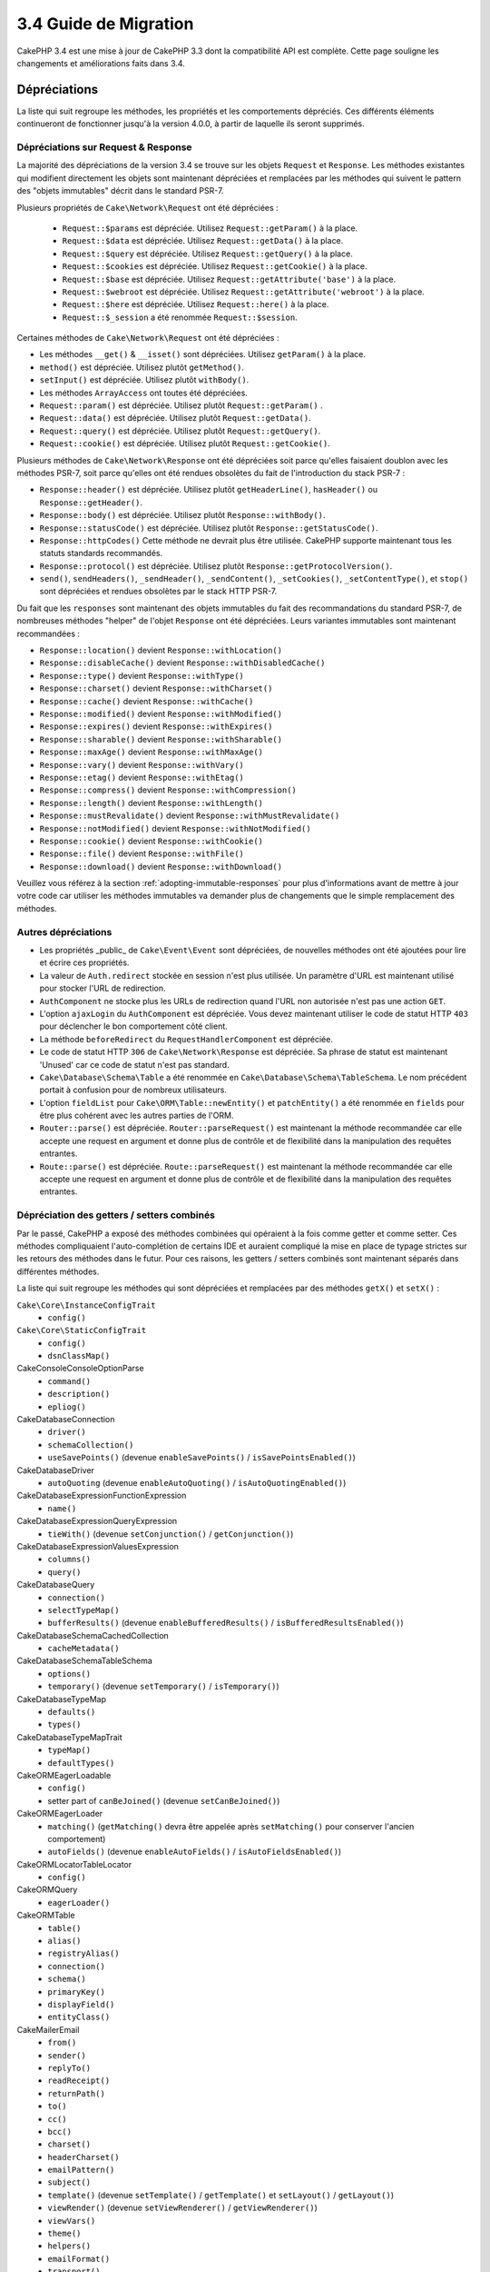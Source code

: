 3.4 Guide de Migration
######################

CakePHP 3.4 est une mise à jour de CakePHP 3.3 dont la compatibilité API est
complète. Cette page souligne les changements et améliorations faits dans 3.4.

Dépréciations
=============

La liste qui suit regroupe les méthodes, les propriétés et les comportements
dépréciés. Ces différents éléments continueront de fonctionner jusqu'à la
version 4.0.0, à partir de laquelle ils seront supprimés.

Dépréciations sur Request & Response
------------------------------------

La majorité des dépréciations de la version 3.4 se trouve sur les objets
``Request`` et ``Response``. Les méthodes existantes qui modifient directement
les objets sont maintenant dépréciées et remplacées par les méthodes qui
suivent le pattern des "objets immutables" décrit dans le standard PSR-7.

Plusieurs propriétés de ``Cake\Network\Request`` ont été dépréciées :

  * ``Request::$params`` est dépréciée. Utilisez ``Request::getParam()`` à la place.
  * ``Request::$data`` est dépréciée. Utilisez ``Request::getData()`` à la place.
  * ``Request::$query`` est dépréciée. Utilisez ``Request::getQuery()`` à la place.
  * ``Request::$cookies`` est dépréciée. Utilisez ``Request::getCookie()`` à la place.
  * ``Request::$base`` est dépréciée. Utilisez ``Request::getAttribute('base')`` à la place.
  * ``Request::$webroot`` est dépréciée. Utilisez ``Request::getAttribute('webroot')`` à la place.
  * ``Request::$here`` est dépréciée. Utilisez ``Request::here()`` à la place.
  * ``Request::$_session`` a été renommée ``Request::$session``.

Certaines méthodes de ``Cake\Network\Request`` ont été dépréciées :

* Les méthodes ``__get()`` & ``__isset()`` sont dépréciées. Utilisez
  ``getParam()`` à la place.
* ``method()`` est dépréciée. Utilisez plutôt ``getMethod()``.
* ``setInput()`` est dépréciée. Utilisez plutôt ``withBody()``.
* Les méthodes ``ArrayAccess`` ont toutes été dépréciées.
* ``Request::param()`` est dépréciée. Utilisez plutôt ``Request::getParam()`` .
* ``Request::data()`` est dépréciée. Utilisez plutôt ``Request::getData()``.
* ``Request::query()`` est dépréciée. Utilisez plutôt ``Request::getQuery()``.
* ``Request::cookie()`` est dépréciée. Utilisez plutôt ``Request::getCookie()``.

Plusieurs méthodes de ``Cake\Network\Response`` ont été dépréciées soit parce
qu'elles faisaient doublon avec les méthodes PSR-7, soit parce qu'elles ont été
rendues obsolètes du fait de l'introduction du stack PSR-7 :

* ``Response::header()`` est dépréciée. Utilisez plutôt ``getHeaderLine()``,
  ``hasHeader()`` ou ``Response::getHeader()``.
* ``Response::body()`` est dépréciée. Utilisez plutôt ``Response::withBody()``.
* ``Response::statusCode()`` est dépréciée. Utilisez plutôt ``Response::getStatusCode()``.
* ``Response::httpCodes()`` Cette méthode ne devrait plus être utilisée.
  CakePHP supporte maintenant tous les statuts standards recommandés.
* ``Response::protocol()`` est dépréciée. Utilisez plutôt ``Response::getProtocolVersion()``.
* ``send()``, ``sendHeaders()``, ``_sendHeader()``, ``_sendContent()``,
  ``_setCookies()``, ``_setContentType()``, et ``stop()`` sont dépréciées et
  rendues obsolètes par le stack HTTP PSR-7.

Du fait que les ``responses`` sont maintenant des objets immutables du fait des
recommandations du standard PSR-7, de nombreuses méthodes "helper" de l'objet
``Response`` ont été dépréciées. Leurs variantes immutables sont maintenant
recommandées :

* ``Response::location()`` devient ``Response::withLocation()``
* ``Response::disableCache()`` devient ``Response::withDisabledCache()``
* ``Response::type()`` devient ``Response::withType()``
* ``Response::charset()`` devient ``Response::withCharset()``
* ``Response::cache()`` devient ``Response::withCache()``
* ``Response::modified()`` devient ``Response::withModified()``
* ``Response::expires()`` devient ``Response::withExpires()``
* ``Response::sharable()`` devient ``Response::withSharable()``
* ``Response::maxAge()`` devient ``Response::withMaxAge()``
* ``Response::vary()`` devient ``Response::withVary()``
* ``Response::etag()`` devient ``Response::withEtag()``
* ``Response::compress()`` devient ``Response::withCompression()``
* ``Response::length()`` devient ``Response::withLength()``
* ``Response::mustRevalidate()`` devient ``Response::withMustRevalidate()``
* ``Response::notModified()`` devient ``Response::withNotModified()``
* ``Response::cookie()`` devient ``Response::withCookie()``
* ``Response::file()`` devient ``Response::withFile()``
* ``Response::download()`` devient ``Response::withDownload()``

Veuillez vous référez à la section :ref:`adopting-immutable-responses` pour
plus d'informations avant de mettre à jour votre code car utiliser les méthodes
immutables va demander plus de changements que le simple remplacement des
méthodes.

Autres dépréciations
--------------------

* Les propriétés _public_ de ``Cake\Event\Event`` sont dépréciées, de nouvelles
  méthodes ont été ajoutées pour lire et écrire ces propriétés.
* La valeur de ``Auth.redirect`` stockée en session n'est plus utilisée. Un
  paramètre d'URL est maintenant utilisé pour stocker l'URL de redirection.
* ``AuthComponent`` ne stocke plus les URLs de redirection quand l'URL non
  autorisée n'est pas une action ``GET``.
* L'option ``ajaxLogin`` du ``AuthComponent`` est dépréciée. Vous devez maintenant
  utiliser le code de statut HTTP ``403`` pour déclencher le bon comportement côté
  client.
* La méthode ``beforeRedirect`` du ``RequestHandlerComponent`` est dépréciée.
* Le code de statut HTTP ``306`` de ``Cake\Network\Response`` est dépréciée. Sa
  phrase de statut est maintenant 'Unused' car ce code de statut n'est pas
  standard.
* ``Cake\Database\Schema\Table`` a été renommée en
  ``Cake\Database\Schema\TableSchema``. Le nom précédent portait à confusion
  pour de nombreux utilisateurs.
* L'option ``fieldList`` pour ``Cake\ORM\Table::newEntity()`` et
  ``patchEntity()`` a été renommée en ``fields`` pour être plus cohérent avec
  les autres parties de l'ORM.
* ``Router::parse()`` est dépréciée. ``Router::parseRequest()`` est maintenant
  la méthode recommandée car elle accepte une request en argument et donne plus
  de contrôle et de flexibilité dans la manipulation des requêtes entrantes.
* ``Route::parse()`` est dépréciée. ``Route::parseRequest()`` est maintenant
  la méthode recommandée car elle accepte une request en argument et donne plus
  de contrôle et de flexibilité dans la manipulation des requêtes entrantes.

Dépréciation des getters / setters combinés
-------------------------------------------

Par le passé, CakePHP a exposé des méthodes combinées qui opéraient à la fois
comme getter et comme setter. Ces méthodes compliquaient l'auto-complétion de
certains IDE et auraient compliqué la mise en place de typage strictes sur les
retours des méthodes dans le futur. Pour ces raisons, les getters / setters
combinés sont maintenant séparés dans différentes méthodes.

La liste qui suit regroupe les méthodes qui sont dépréciées et remplacées par
des méthodes ``getX()`` et ``setX()`` :

``Cake\Core\InstanceConfigTrait``
    * ``config()``
``Cake\Core\StaticConfigTrait``
    * ``config()``
    * ``dsnClassMap()``
Cake\Console\ConsoleOptionParse
    * ``command()``
    * ``description()``
    * ``epliog()``
Cake\Database\Connection
    * ``driver()``
    * ``schemaCollection()``
    * ``useSavePoints()`` (devenue ``enableSavePoints()`` / ``isSavePointsEnabled()``)
Cake\Database\Driver
    * ``autoQuoting`` (devenue ``enableAutoQuoting()`` / ``isAutoQuotingEnabled()``)
Cake\Database\Expression\FunctionExpression
    * ``name()``
Cake\Database\Expression\QueryExpression
    * ``tieWith()`` (devenue ``setConjunction()`` / ``getConjunction()``)
Cake\Database\Expression\ValuesExpression
    * ``columns()``
    * ``query()``
Cake\Database\Query
    * ``connection()``
    * ``selectTypeMap()``
    * ``bufferResults()`` (devenue ``enableBufferedResults()`` / ``isBufferedResultsEnabled()``)
Cake\Database\Schema\CachedCollection
    * ``cacheMetadata()``
Cake\Database\Schema\TableSchema
    * ``options()``
    * ``temporary()`` (devenue ``setTemporary()`` / ``isTemporary()``)
Cake\Database\TypeMap
    * ``defaults()``
    * ``types()``
Cake\Database\TypeMapTrait
    * ``typeMap()``
    * ``defaultTypes()``
Cake\ORM\EagerLoadable
    * ``config()``
    * setter part of ``canBeJoined()`` (devenue ``setCanBeJoined()``)
Cake\ORM\EagerLoader
    * ``matching()`` (``getMatching()`` devra être appelée après ``setMatching()``
      pour conserver l'ancien comportement)
    * ``autoFields()`` (devenue ``enableAutoFields()`` / ``isAutoFieldsEnabled()``)
Cake\ORM\Locator\TableLocator
    * ``config()``
Cake\ORM\Query
    * ``eagerLoader()``
Cake\ORM\Table
    * ``table()``
    * ``alias()``
    * ``registryAlias()``
    * ``connection()``
    * ``schema()``
    * ``primaryKey()``
    * ``displayField()``
    * ``entityClass()``
Cake\Mailer\Email
    * ``from()``
    * ``sender()``
    * ``replyTo()``
    * ``readReceipt()``
    * ``returnPath()``
    * ``to()``
    * ``cc()``
    * ``bcc()``
    * ``charset()``
    * ``headerCharset()``
    * ``emailPattern()``
    * ``subject()``
    * ``template()`` (devenue ``setTemplate()`` / ``getTemplate()`` et ``setLayout()`` / ``getLayout()``)
    * ``viewRender()`` (devenue ``setViewRenderer()`` / ``getViewRenderer()``)
    * ``viewVars()``
    * ``theme()``
    * ``helpers()``
    * ``emailFormat()``
    * ``transport()``
    * ``messageId()``
    * ``domain()``
    * ``attachments()``
    * ``configTransport()``
    * ``profile()``
Cake\Validation\Validator
    * ``provider()``
Cake\View\StringTemplateTrait
    * ``templates()``
Cake\View\ViewBuilder
    * ``templatePath()``
    * ``layoutPath()``
    * ``plugin()``
    * ``helpers()``
    * ``theme()``
    * ``template()``
    * ``layout()``
    * ``options()``
    * ``name()``
    * ``className()``
    * ``autoLayout()`` (devenue ``enableAutoLayout()`` / ``isAutoLayoutEnabled()``)

.. _adopting-immutable-responses:

Adopter les Responses Immutable
===============================

Avant de migrer votre code pour qu'il utilise les nouvelles méthodes de l'objet
Response, sachez que les nouvelles méthodes sont bâties sur un concept
différent. Les objets immutables sont généralement indiquées par le préfixe
``with`` (par exemple : ``withLocation()``). Du fait que ces méthodes évoluent
dans un contexte immutable, elles retournent de nouvelles instances que vous
devez assigner à des variables ou des propriétés. Partons du principe que vous
aviez du code de Controller similaire à celui-ci::

    $response = $this->response;
    $response->location('/login')
    $response->header('X-something', 'a value');

Si vous faites un simple "rechercher / remplacer" pour changer le nom des
méthodes, cela ne fonctionnera pas. Vous devriez plutôt remplacer votre code
pour qu'il ressemble à ceci::

    $this->response = $this->response
        ->withLocation('/login')
        ->withHeader('X-something', 'a value');

Voici les points clés à comprendre :

#. Le résultat de vos changements doit être ré-assigné à ``$this->response``.
   C'est le point le plus important pour conserver le fonctionnement souhaité.
#. Les méthodes "setter" peuvent être chaînées. Cela vous permet d'éviter de
   stocker tous les états intermédiaires.

Astuces pour Migrer vos Components
----------------------------------

Dans les versions précédentes de CakePHP, les Components possédaient souvent
des références aux objets Request et Response pour pouvoir les modifier. Avant
d'utiliser les méthodes immutable, vous devriez utiliser les Response attachées
au Controller::

    // Dans une méthode de Component (or callback)
    $this->response->header('X-Rate-Limit', $this->remaining);

    // Deviendrait
    $controller = $this->getController();
    $controller->response = $controller->response->withHeader('X-Rate-Limit', $this->remaining);

Dans les callbacks des Components, vous pouvez utiliser l'objet Event pour
accéder à la Response / au Controller::

    public function beforeRender($event)
    {
        $controller = $event->getSubject();
        $controller->response = $controller->response->withHeader('X-Teapot', 1);
    }

.. tip::
    Plutôt que conserver une référence aux Responses, récupérez plutôt la Response
    actuelle stockée dans le Controller et modifiez la propriété ``response``
    quand vous avez terminé vos modifications.

Changement de comportements
===========================

Bien que ces changements garde la compatibilité API, ce sont tout de même des
variations mineures qui pourraient avoir un impact sur votre application :

* Les résultats de ``ORM\Query`` ne feront plus de typecast sur les alias de
  colonnes basé sur le type de colonne original. Par exemple, si vous faites
  un alias de ``created`` en ``created_time``, vous obtiendrez maintenant une
  instance de ``Time`` plutôt qu'une chaîne de caractères.
* Le ``AuthComponent`` utilise maintenant un paramètre URL pour stocker
  l'adresse de redirection quand un utilisateur non identifié est redirigé sur
  la page de connexion. Auparavant, l'URL de redirection était stockée en
  session. Utiliser un paramètre d'URL permet une meilleure compatibilité avec
  les différents navigateurs.
* Le système de *reflection* de base de données traite maintenant les types de
  colonnes inconnus comme ``string`` et non plus comme ``text``. L'impact de ce
  changement est notamment visible sur le ``FormHelper`` qui va générer des
  inputs à la place de textarea pour les types de colonnes inconnus.
* ``AuthComponent`` ne va plus stocker ses messages Flash via la clé 'auth'.
  Ils seront maintenant rendu avec le template 'error' et sous la clé flash
  'default'. Ceci a été fait dans le but de simplifier ``AuthComponent``.
* ``Mailer\Email`` va maintenant automatiquement détecter les types de contenus
  des pièces jointes en utilisant ``mime_content_type`` si le "content-type"
  n'est pas spécifié. Auparavant, les pièces jointes étaient considérées comme
  'application/octet-stream' par défaut.

Visibility Changes
==================

* ``MailerAwareTrait::getMailer()`` est maintenant ``protected``.
* ``CellTrait::cell()`` est maintenant ``protected``.

Si les traits ci-dessus sont utilisés dans vos controllers, leurs méthodes
publiques pouvaient être appelées par les règles de routing par défaut en
tant qu'actions. Ces changements permettent d'apporter une sécurité à vos
controllers. Si vous avez besoin que ces méthodes conservent une visibilité
``public``, vous aurez besoin de mettre à jour les instructions ``use`` comme
ceci::

    use CellTrait {
        cell as public;
    }
    use MailerAwareTrait {
        getMailer as public;
    }

Collection
==========

* ``CollectionInterface::chunkWithKeys()`` a été ajoutée. Les implémentations
  de ``CollectionInterface`` des utilisateurs devront maintenant implémenter
  cette méthode.
* ``Collection::chunkWithKeys()`` a été ajoutée.

Erreur
======

* ``Debugger::setOutputMask()`` et ``Debugger::outputMask()`` ont été ajoutées.
  Ces méthodes vous permettent de configurer des propriétés / clés de tableau
  qui devraient être masquées lors d'affichages générés par le ``Debugger``
  (lors d'un appel à ``debug()`` par exemple).

Event
=====

* ``Event::getData()`` a été ajoutée.
* ``Event::setData()`` a été ajoutée.
* ``Event::getResult()`` a été ajoutée.
* ``Event::setResult()`` a été ajoutée.

I18n
====

* Vous pouvez maintenant personnaliser le comportement du loader de messages
  de fallback. Reportez-vous à :ref:`creating-generic-translators` pour plus
  d'information.

Routing
=======

* ``RouteBuilder::prefix()`` accepte maintenant un tableau de paramètres par
  défaut à ajouter à chaque route "connectée".
* Les routes peuvent maintenant être "matché" sur des hosts spécifiques à
  l'aide de l'option ``_host``.

HtmlHelper
==========

* ``HtmlHelper::scriptBlock()`` n'englobe plus le Javascript dans un tag
  ``<![CDATA[ ]]`` par défaut. L'option ``safe`` qui contrôle ce comportement
  a maintenant sa valeur par défaut à ``false``. Utiliser le tag ``<![CDATA[ ]]``
  était seulement requis pour le XHTML qui n'est plus le doctype prédominant
  pour les pages web actuellement.

BreadcrumbsHelper
=================

* ``BreadcrumbsHelper::reset()`` a été ajoutée. Cette méthode vous permet de
  supprimer les éléments déjà présents.

PaginatorHelper
===============

* ``PaginatorHelper::numbers()`` utilise maintenant une ellipse HTML au lieu de
  '...' dans les templates par défaut.
* ``PaginatorHelper::total()`` a été ajoutée et permet de lire le nombre total
  de pages pour le résultat de requête actuellement paginé.
* ``PaginatorHelper::generateUrlParams()`` a été ajoutée et est utilisée comme
  méthode de construction d'URL "bas niveau".
* ``PaginatorHelper::meta()`` peut maintenant créer des liens pour 'first' et
  'last'.

FormHelper
==========

* Vous pouvez maintenant configurer les sources à partir desquelles FormHelper
  lit. Ceci simplifie la création des formulaires GET. Consultez :ref:`form-values-from-query-string` pour plus d'informations.
* ``FormHelper::input()`` est dépréciée. Utilisez plutôt ``FormHelper::control()``.
* ``FormHelper::inputs()`` est dépréciée. Utilisez plutôt ``FormHelper::controls()``.
* ``FormHelper::allInputs()`` est dépréciée. Utilisez plutôt ``FormHelper::allControls()``.

Validation
==========

* ``Validation::falsey()`` et ``Validation::truthy()`` ont été ajoutées.

TranslateBehavior
=================

* ``TranslateBehavior::translationField()`` a été ajoutée.

PluginShell
===========

* ``cake plugin load`` et ``cake plugin unload`` supportent maintenant une
  option ``--cli`` qui permet de mettre à jour ``bootstrap_cli.php`` à la place
  de ``bootstrap.php``.
